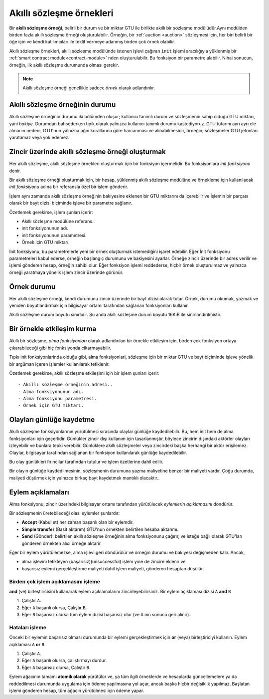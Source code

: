 .. _contract-instances:

==========================
Akıllı sözleşme örnekleri
==========================

.. todo::

   - Clarify how instances relate to smart contracts relate to modules
     (e.g., right now it says that an instance is a module + state but the
     picture below shows instances as contracts + state).
   - Decide how exactly we should define smart-contract modules (as its own concept
     or as Wasm modules), and whether we should talk about them at all.
   - Decide whether we should have a concrete code example, and whether it should
     be in Wasm or Rust or perhaps pseudocode.
   - Consider having a picture that explains the relationship between modules and instances.

Bir **akıllı sözleşme örneği**, belirli bir durum ve bir miktar GTU ile birlikte akıllı bir
sözleşme modülüdür.Aynı modülden birden fazla akıllı sözleşme örneği oluşturulabilir.
Örneğin, bir :ref:`auction <auction>` sözleşmesi için, her biri belirli bir öğe için
ve kendi katılımcıları ile teklif vermeye adanmış birden çok örnek olabilir.


Akıllı sözleşme örnekleri, akıllı sözleşme modülünde istenen işlevi çağıran ``init``
işlemi aracılığıyla yüklenmiş bir :ref:`smart contract module<contract-module>` nden
oluşturulabilir. Bu fonksiyon bir parametre alabilir.
Nihai sonucun, örneğin, ilk akıllı sözleşme durumunda olması gerekir.

.. note::

   Akıllı sözleşme örneği genellikle sadece *örnek* olarak adlandırılır.

.. graphviz::
   :align: center
   :caption: İki adet akıllı sözleşme içeren akıllı sözleşme modülü örneği:
             Emanet ve Kitle Fonlaması. Her sözleşmenin iki örneği vardır.

   digraph G {
       rankdir="BT"

       subgraph cluster_0 {
           label = "Modül";
           labelloc=b;
           node [fillcolor=white, shape=note]
           "Kitle fonlaması";
           "Emanet";
       }

       subgraph cluster_1 {
           label = "Örnekler";
           style=dotted;
           node [shape=box, style=rounded]
           Ev;
           Araba;
           Aygıtlar;
           "Masa oyunu";
       }

       Ev:n -> Emanet;
       Araba:n -> Emanet;
       Aygıtlar:n -> "Kitle fonlaması";
       "Masa oyunu":n -> "Kitle fonlaması";
   }

Akıllı sözleşme örneğinin durumu
==================================

Akıllı sözleşme örneğinin durumu iki bölümden oluşur; kullanıcı tanımlı durum ve
sözleşmenin sahip olduğu GTU miktarı, yani *bakiye*. Durumdan bahsederken
tipik olarak yalnızca kullanıcı tanımlı durumu kastediyoruz. GTU tutarını ayrı
ayrı ele almanın nedeni, GTU'nun yalnızca ağın kurallarına göre harcanması ve
alınabilmesidir, örneğin, sözleşmeler GTU jetonları yaratamaz veya yok edemez.

.. _contract-instances-init-on-chain:

Zincir üzerinde akıllı sözleşme örneği oluşturmak
=======================================================

Her akıllı sözleşme, akıllı sözleşme örnekleri oluşturmak için bir fonksiyon içermelidir.
Bu fonksiyonlara *init fonksiyonu* denir.

Bir akıllı sözleşme örneği oluşturmak için, bir hesap, yüklenmiş akıllı sözleşme
modülüne ve örnekleme için kullanılacak *init fonksiyonu* adına bir referansla özel bir işlem gönderir.

İşlem aynı zamanda akıllı sözleşme örneğinin bakiyesine eklenen bir GTU miktarını da içerebilir ve
İşlemin bir parçası olarak bir bayt dizisi biçiminde işleve bir parametre sağlanır.

Özetlemek gerekirse, işlem şunları içerir:

- Akıllı sözleşme modülüne referans..
- init fonksiyonunun adı.
- init fonksiyonunun parametresi.
- Örnek için GTU miktarı.

İnit fonksiyonu, bu parametrelerle yeni bir örnek oluşturmak istemediğini işaret edebilir.
Eğer İnit fonksiyonu parametreleri kabul ederse, örneğin başlangıç durumunu ve bakiyesini
ayarlar. Örneğe zincir üzerinde bir adres verilir ve işlemi gönderen hesap, örneğin sahibi
olur. Eğer fonksiyon işlemi reddederse, hiçbir örnek oluşturulmaz ve yalnızca örneği
yaratmaya yönelik işlem zincir üzerinde görünür.

.. seealso::

   Bir sözleşmenin nasıl başlatılacağı için :ref:`initialize-contract` kılavuzuna bakın..

Örnek durumu
==============

Her akıllı sözleşme örneği, kendi durumunu zincir üzerinde bir bayt dizisi olarak tutar.
Örnek, durumu okumak, yazmak ve yeniden boyutlandırmak için bilgisayar ortamı tarafından
sağlanan fonksiyonları kullanır.

.. seealso::

   Bu fonksiyon referansı için bkz :ref:`host-functions-state`.

Akıllı sözleşme durum boyutu sınırlıdır. Şu anda akıllı sözleşme durum boyutu 16KiB ile
sinirlandirilmistir.

.. seealso::

   Bu konuyla ilgili daha fazla bilgi için :ref:`host-functions-state` sayfasına bakın.

Bir örnekle etkileşim kurma
============================

Akıllı bir sözleşme, *alma fonksiyonları* olarak adlandırılan bir örnekle etkileşim için,
birden çok fonksiyon ortaya çıkarabileceği gibi hiç fonksiyonda cikarmayabilir.

Tıpkı init fonksiyonlarinda olduğu gibi, alma fonksiyonlari, sözleşme için bir miktar
GTU ve bayt biçiminde işleve yönelik bir argüman içeren işlemler kullanılarak tetiklenir.

Özetlemek gerekirse, akıllı sözleşme etkileşimi için bir işlem şunları içerir::

- Akıllı sözleşme örneğinin adresi..
- Alma fonksiyonunun adı.
- Alma fonksiyonu parametresi.
- Örnek için GTU miktarı.

.. _contract-instance-actions:

Olayları günlüğe kaydetme
============================

.. todo::

   Explain what events are and why they are useful.
   Rephrase/clarify "monitor for events".

Akıllı sözleşme fonksiyonlarının yürütülmesi sırasında olaylar günlüğe kaydedilebilir.
Bu, hem init hem de alma fonksiyonları için geçerlidir. Günlükler zincir dışı kullanım
için tasarlanmıştır, böylece zincirin dışındaki aktörler olayları izleyebilir ve
bunlara tepki verebilir. Günlüklere akıllı sözleşmeler veya zincirdeki başka herhangi
bir aktör erişilemez. Olaylar, bilgisayar tarafından sağlanan bir fonksiyon kullanılarak
günlüğe kaydedilebilir.

.. seealso::

   Bu fonksiyonun referansı için bkz :ref:`host-functions-log`

Bu olay günlükleri fırıncılar tarafından tutulur ve işlem özetlerine dahil edilir.

Bir olayın günlüğe kaydedilmesinin, sözleşmenin durumuna yazma maliyetine benzer
bir maliyeti vardır. Çoğu durumda, maliyeti düşürmek için yalnızca birkaç bayt
kaydetmek mantıklı olacaktır..

.. _action-descriptions:

Eylem açıklamaları
===================

Alma fonksiyonu, zincir üzerindeki bilgisayar ortamı tarafından yürütülecek
*eylemlerin açıklamasını* döndürür.

Bir sözleşmenin üretebileceği olası eylemler şunlardır:

- **Accept** (Kabul et) her zaman başarılı olan bir eylemdir.
- **Simple transfer** (Basit aktarım)  GTU'nun örnekten belirtilen hesaba aktarımı.
- **Send** (Gönder): belirtilen akıllı sözleşme örneğinin alma fonksiyonunu çağırır, ve isteğe bağlı olarak GTU'ları gönderen örnekten alıcı örneğe aktarir

Eğer bir eylem yürütülemezse, alma işlevi geri döndürülür ve örneğin durumu ve
bakiyesi değişmeden kalır. Ancak,

- alma işlevini tetikleyen (başarısız)(unsuccessful) işlem yine de zincire eklenir ve
- başarısız eylemi gerçekleştirme maliyeti dahil işlem maliyeti, gönderen hesaptan düşülür.

Birden çok işlem açıklamasını işleme
---------------------------------------

**and** (ve) birleştiricisini kullanarak eylem açıklamalarını zincirleyebilirsiniz.
Bir eylem açıklaması dizisi ``A`` **and** ``B``


1) Çalıştır ``A``.
2) Eğer ``A`` başarılı olursa, Çalıştır ``B``.
3) Eğer ``B`` başarısız olursa tüm eylem dizisi başarısız olur (ve ``A`` nın sonucu geri alınır)..

Hataları işleme
-----------------

Önceki bir eylemin başarısız olması durumunda bir eylemi gerçekleştirmek için
**or** (veya) birleştiriciyi kullanın. Eylem açıklaması ``A`` **or** ``B``

1) Çalıştır ``A``.
2) Eğer ``A`` başarılı olursa, çalıştırmayı durdur.
3) Eğer ``A`` başarısız olursa, Çalıştır ``B``.

.. graphviz::
   :align: center
   :caption: Alice'e ve ardından Bob'a aktarmaya çalışan bir eylem açıklaması örneği,
   bunlardan herhangi biri başarısız olursa, bunun yerine Charlie'ye aktarmayı deneyecektir.

   digraph G {
       node [color=transparent]
       or1 [label = "Veya"];
       and1 [label = "Ve"];
       transA [label = "Transfer x den Alice'e"];
       transB [label = "Transfer y den Bob'a"];
       transC [label = "Transfer z den Charlie'ye"];

       or1 -> and1;
       and1 -> transA;
       and1 -> transB;
       or1 -> transC;
   }

.. seealso::

   Eylemlerin nasıl oluşturulacağına ilişkin referans için bkz :ref:`host-functions-actions`.

Eylem ağacının tamamı **atomik olarak** yürütülür ve, ya tüm ilgili örneklerde ve hesaplarda
güncellemelere ya da reddedilmesi durumunda uygulama için ödeme yapılmasına yol açar, ancak
başka hiçbir değişiklik yapılmaz. Başlatan işlemi gönderen hesap, tüm ağacın yürütülmesi
için ödeme yapar.
